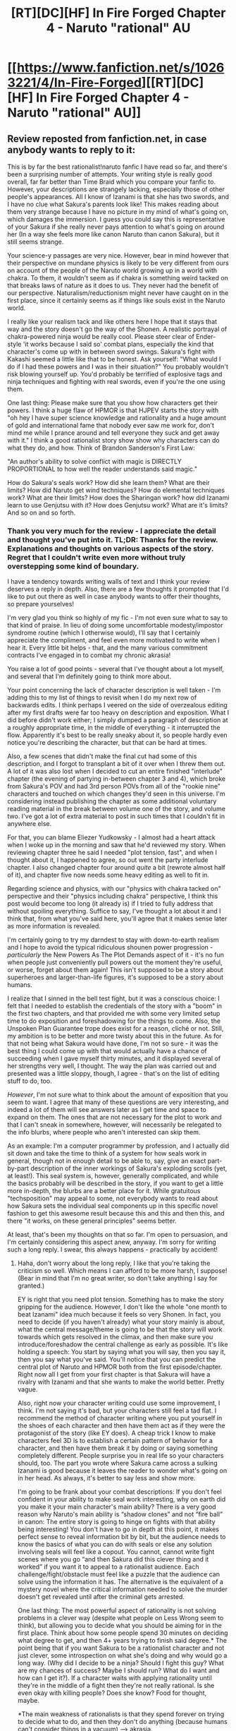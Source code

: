 #+TITLE: [RT][DC][HF] In Fire Forged Chapter 4 - Naruto "rational" AU

* [[https://www.fanfiction.net/s/10263221/4/In-Fire-Forged][[RT][DC][HF] In Fire Forged Chapter 4 - Naruto "rational" AU]]
:PROPERTIES:
:Author: omgimpwned
:Score: 13
:DateUnix: 1403996478.0
:DateShort: 2014-Jun-29
:END:

** Review reposted from fanfiction.net, in case anybody wants to reply to it:

This is by far the best rationalist!naruto fanfic I have read so far, and there's been a surprising number of attempts. Your writing style is really good overall, far far better than Time Braid which you compare your fanfic to. However, your descriptions are strangely lacking, especially those of other people's appearances. All I know of Izanami is that she has two swords, and I have no clue what Sakura's parents look like! This makes reading about them very strange because I have no picture in my mind of what's going on, which damages the immersion. I guess you could say this is representative of your Sakura if she really never pays attention to what's going on around her (In a way she feels more like canon Naruto than canon Sakura), but it still seems strange.

Your science-y passages are very nice. However, bear in mind however that their perspective on mundane physics is likely to be very different from ours on account of the people of the Naruto world growing up in a world with chakra. To them, it wouldn't seem as if chakra is something weird tacked on that breaks laws of nature as it does to us. They never had the benefit of our perspective. Naturalism/reductionism might never have caught on in the first place, since it certainly seems as if things like souls exist in the Naruto world.

I really like your realism tack and like others here I hope that it stays that way and the story doesn't go the way of the Shonen. A realistic portrayal of chakra-powered ninja would be really cool. Please steer clear of Ender-style 'it works because I said so' combat plans, especially the kind that character's come up with in between sword swings. Sakura's fight with Kakashi seemed a little like that to be honest. Ask yourself: "What would I do if I had these powers and I was in their situation?" You probably wouldn't risk blowing yourself up. You'd probably be terrified of explosive tags and ninja techniques and fighting with real swords, even if you're the one using them.

One last thing: Please make sure that you show how characters get their powers. I think a huge flaw of HPMOR is that HJPEV starts the story with "oh hey I have super science knowledge and rationality and a huge amount of gold and international fame that nobody ever saw me work for, don't mind me while I prance around and tell everyone they suck and get away with it." I think a good rationalist story show show why characters can do what they do, and how. Think of Brandon Sanderson's First Law:

"An author's ability to solve conflict with magic is DIRECTLY PROPORTIONAL to how well the reader understands said magic."

How do Sakura's seals work? How did she learn them? What are their limits? How did Naruto get wind techniques? How do elemental techniques work? What are their limits? How does the Sharingan work? how did Izanami learn to use Genjutsu with it? How does Genjutsu work? What are it's limits? And so on and so forth.
:PROPERTIES:
:Author: Sophronius
:Score: 3
:DateUnix: 1404152088.0
:DateShort: 2014-Jun-30
:END:

*** Thank you very much for the review - I appreciate the detail and thought you've put into it. TL;DR: Thanks for the review. Explanations and thoughts on various aspects of the story. Regret that I couldn't write even more without truly overstepping some kind of boundary.

I have a tendency towards writing walls of text and I think your review deserves a reply in depth. Also, there are a few thoughts it prompted that I'd like to put out there as well in case anybody wants to offer their thoughts, so prepare yourselves!

I'm very glad you think so highly of my fic - I'm not even sure what to say to that kind of praise. In lieu of doing some uncomfortable modesty/impostor syndrome routine (which I otherwise would), I'll say that I certainly appreciate the compliment, and feel even more motivated to write when I hear it. Every little bit helps - that, and the many various commitment contracts I've engaged in to combat my chronic akrasia!

You raise a lot of good points - several that I've thought about a lot myself, and several that I'm definitely going to think more about.

Your point concerning the lack of character description is well taken - I'm adding this to my list of things to revisit when I do my next row of backwards edits. I think perhaps I veered on the side of overzealous editing after my first drafts were far too heavy on description and exposition. What I did before didn't work either; I simply dumped a paragraph of description at a roughly appropriate time, in the middle of everything - it interrupted the flow. Apparently it's best to be really sneaky about it, so people hardly even notice you're describing the character, but that can be hard at times.

Also, a few scenes that didn't make the final cut had some of this description, and I forgot to transplant a bit of it over when I threw them out. A lot of it was also lost when I decided to cut an entire finished "interlude" chapter (the evening of partying in-between chapter 3 and 4), which broke from Sakura's POV and had 3rd person POVs from all of the "rookie nine" characters and touched on which changes they'd seen in this universe. I'm considering instead publishing the chapter as some additional voluntary reading material in the break between volume one of the story, and volume two. I've got a lot of extra material to post in such times that I couldn't fit in anywhere else.

For that, you can blame Eliezer Yudkowsky - I almost had a heart attack when I woke up in the morning and saw that he'd reviewed my story. When reviewing chapter three he said I needed "plot tension, fast", and when I thought about it, I happened to agree, so out went the party interlude chapter. I also changed chapter four around /quite/ a bit (rewrote almost half of it), and chapter five now needs some heavy editing as well to fit in.

Regarding science and physics, with our "physics with chakra tacked on" perspective and their "physics including chakra" perspective, I think this post would become too long (it already is) if I tried to fully address that without spoiling everything. Suffice to say, I've thought a lot about it and I think that, from what you've said here, you'll agree that it makes sense later as more information is revealed.

I'm certainly going to try my darndest to stay with down-to-earth realism and I hope to avoid the typical ridiculous shounen power progression - /particularly/ the New Powers As The Plot Demands aspect of it - it's no fun when people just conveniently pull powers out the moment they're useful, or worse, forget about them again! This isn't supposed to be a story about superheroes and larger-than-life figures, it's supposed to be a story about humans.

I realize that I sinned in the bell test fight, but it was a conscious choice: I felt that I needed to establish the credentials of the story with a "boom" in the first two chapters, and that provided me with some very limited setup time to do exposition and foreshadowing for the things to come. Also, the Unspoken Plan Guarantee trope does exist for a reason, cliché or not. Still, my ambition is to be better and more twisty about this in the future. As for that not being what Sakura would have done, I'm not so sure - it was the best thing I could come up with that would actually have a chance of succeeding when I gave myself thirty minutes, and it displayed several of her strengths very well, I thought. The way the plan was carried out and presented was a little sloppy, though, I agree - that's on the list of editing stuff to do, too.

/However/, I'm not sure what to think about the amount of exposition that you seem to want. I agree that many of these questions are very interesting, and indeed a lot of them will see answers later as I get time and space to expand on them. The ones that are not necessary for the plot to work and that I can't sneak in somewhere, however, will necessarily be relegated to the info blurbs, where people who aren't interested can skip them.

As an example: I'm a computer programmer by profession, and I actually did sit down and take the time to think of a system for how seals work in general, though not in enough detail to be able to, say, give an exact part-by-part description of the inner workings of Sakura's exploding scrolls (yet, at least!). This seal system is, however, generally complicated, and while the basics probably will be described in the story, if you want to get a little more in-depth, the blurbs are a better place for it. While gratuitous "techsposition" may appeal to some, not everybody wants to read about how Sakura sets the individual seal components up in this specific novel fashion to get this awesome result because this and this and then this, and there "it works, on these general principles" seems better.

At least, that's been my thoughts on that so far. I'm open to persuasion, and I'm certainly considering this aspect anew, anyway. I'm sorry for writing such a long reply. I swear, this always happens - practically by accident!
:PROPERTIES:
:Author: omgimpwned
:Score: 2
:DateUnix: 1404168659.0
:DateShort: 2014-Jul-01
:END:

**** Haha, don't worry about the long reply, I like that you're taking the criticism so well. Which means I can afford to be more harsh, I suppose! (Bear in mind that I'm no great writer, so don't take anything I say for granted.)

EY is right that you need plot tension. Something has to make the story gripping for the audience. However, I don't like the whole "one month to beat Izanami" idea much because it feels so very Shonen. In fact, you need to decide (if you haven't already) what your story mainly is about, what the central message/theme is going to be that the story will work towards which gets resolved in the climax, and then make sure you introduce/foreshadow the central challenge as early as possible. It's like holding a speech: You start by saying what you will say, then you say it, then you say what you've said. You'll notice that you can predict the central plot of Naruto and HPMOR both from the first episode/chapter. Right now all I get from your first chapter is that Sakura will have a rivalry with Izanami and that she wants to make the world better. Pretty vague.

Also, right now your character writing could use some improvement, I think. I'm not saying it's bad, but your characters still feel a tad flat. I recommend the method of character writing where you put yourself in the shoes of each character and then have them act as if they were the protagonist of the story (like EY does). A cheap trick I know to make characters feel 3D is to establish a certain pattern of behavior for a character, and then have them break it by doing or saying something completely different. People surprise you in real life so your characters should, too. The part you wrote where Sakura came across a sulking Izanami is good because it leaves the reader to wonder what's going on in her head. As always, it's better to say less and show more.

I'm going to be frank about your combat descriptions: If you don't feel confident in your ability to make seal work interesting, why on earth did you make it your main character's main ability? There is a very good reason why Naruto's main ability is “shadow clones” and not “fire ball” in canon: The entire story is going to hinge on fights with that ability being interesting! You don't have to go in depth at this point, it makes perfect sense to reveal information bit by bit, but the audience needs to know the basics of what you can do with seals or else any solution involving seals will feel like a copout. You cannot, cannot write fight scenes where you go “and then Sakura did this clever thing and it worked” if you want it to appeal to a rationalist audience. Each challenge/fight/obstacle must feel like a puzzle that the audience can solve using the information it has. The alternative is the equivalent of a mystery novel where the critical information needed to solve the murder doesn't get revealed until after the criminal gets arrested.

One last thing: The most powerful aspect of rationality is not solving problems in a clever way (despite what people on Less Wrong seem to think), but allowing you to decide what you should be aiming for in the first place. Think about how some people spend 30 minutes on deciding what degree to get, and then 4+ years trying to finish said degree.* The point being that if you want Sakura to be a rationalist character and not just clever, some introspection on what she's doing and why would go a long way. (Why did I decide to be a ninja? Should I fight this guy? What are my chances of success? Maybe I should run? What do I want and how can I get it?). If a character waits with applying rationality until they're in the middle of a fight then they're not really rational. Is she even okay with killing people? Does she know? Food for thought, maybe.

*The main weakness of rationalists is that they spend forever on trying to decide what to do, and then they don't do anything (because humans can't consider things in a vacuum) --> akrasia.
:PROPERTIES:
:Author: Sophronius
:Score: 3
:DateUnix: 1404239137.0
:DateShort: 2014-Jul-01
:END:

***** Thank you for the blunt candor - I appreciate it, and if you've got more of it in the future, I do urge you to not hold back in consideration of my fragile ego. One of the best ways to get better at stuff is finding out what you're doing wrong, and then correcting that. A lot of what I do is me operating on pure intuition, and a lot of this feedback really helps make things much more explicit so I can /learn/ things, which is, to me, a large part of the entire point of writing this story - it's extremely valuable to me!

I carry around with me at all times a small bag of my favorite candy, of which I will only partake when I just did something like realizing an error I made and corrected on that (and will also try to think positive thoughts and feel nice about it). I get another feel-good reward cookie if I discover further good reason to believe that I indeed corrected successfully (for example, a later review states that now it's much better, and I agree). I note that, generally, I don't eat a lot of candy at all (it's expensive in Denmark).

As a strategy, I've found it works... fairly well, though it's no miracle cure. At least my own impression is that it mostly weans me off reacting negatively when people tell me I'm wrong, or have made errors.

*Mild story meta-spoilers ahead.*

On the topic of plot tension: much like EY, I've plotted the story along episodic arcs which are largely self-contained mini stories. As the introductory arc (ending with next chapter), the Spark arc is more aimed towards introduction and setting-up than later arcs will be - tension is going to ratchet up sharply in the very near future.

Granted, if I rewrote the first arc entirely I would probably do it very differently, given the perspective I've gotten since I wrote it almost half a year ago. I may even do that, eventually. That being said, given the arc's purpose and how it's meant to fit in, it's hard to change it for more "main plot tension". Maybe not impossible, but difficult without major changes to the entire story structure. I'm moving on for now though, as I think, while it's by no means a perfect introductory arc, at least it does its job... passably. I /think/.

I do think I can make the seal-work interesting, /and/ make it work in combat - maybe you misunderstood what I meant with the basics. There is a grounding in the basic principles coming, bit by bit, when it fits in, so people can understand what's going on and so Sakura's seals aren't just a bunch of black boxes - I don't intend to generally do the "oh, this works because I say it does" thing. However, the way you put it raises it to a more conscious level of consideration that it hadn't been at before, so thank you for that - I'll try keep it more firmly in mind now.

I originally hesitated to call the story explicitly rational, and maybe I still should. I've mentioned before that it's mostly /later/ in the story that a label like "rationalfic" could more justifiably be applied. So far it's mostly a classic take on a "rational" universe (another way of saying it tries to make sense and be realistic) with the effort of trying to write it well narratively, and that's it; the characters we've seen are certainly not explicit rationalists of any kind. For example, Sakura is clever, yes, but she is /not/ a typical rational protagonist right now, and I don't mean for her to be. I don't want to spoil too much, but be realistic - how many of us truly know exactly what we want to do when we're fifteen years old, and why we want to do that?

You say you want to see how people arrive at their powers (and you seem to count things like rationality as powers) - well... there you are. Sakura is simply a somewhat bright fifteen-year old girl. She doesn't herself know the answers to all of those questions, nor even that she should be asking them, for the most part. My story consists of three planned volumes, all of them fairly long, and this is simply the first. There's a long way to go yet. In fact, while I haven't exactly considered this perspective, you might say that what I'm really writing right now is in fact the prequel to volumes two and three. And I do know where I'm going - I knew what the ending was going to be before I wrote the first word of chapter one. In fact, I wrote some of the ending as the very first thing I did at all. The entire story is plotted on an arc-by-arc basis, so far, letting me shift things around as I need without compromising the larger picture.

As for my characters being flat, that's... disturbing to hear, and a very serious problem if it's true. I already do the thing with putting myself in the shoes of the characters, in fact. Can you elaborate a bit more on this issue? If you mean Sakura, I could be in deep trouble. If you mean Naruto, Izanami or Kakashi, the only thing I can say is that I haven't had the time to dig into the characters yet, but that it certainly is... coming. If you mean anyone else, then I'm much less worried.

Again, thank you very much for the feedback.
:PROPERTIES:
:Author: omgimpwned
:Score: 2
:DateUnix: 1404257563.0
:DateShort: 2014-Jul-02
:END:

****** You're right, I did implicitly assume that you were writing a rationalist fic due to the sections on chakra and science. It seemed to imply that the story was going to gradually evolve towards solving the science behind chakra, with Sakura leading the way HJPEV-style. If that's not your intention then explaining the logic behind the techniques is much less important, as long as we know what they do. However, I still don't like the part where "Sakura is so smart she invented a brilliant Anbu-technique all on her own" without explaining the thing that she actually did. It sounds like an informed ability this way.

Don't take my bit on characters being flat too seriously: I did mean only a little bit flat. It's mostly Naruto and Izanami who seem like they need some more depth, though that could just be because it's still early in the story. Sakura's narration implies a good deal of character but there simply isn't much we know about her. She has invisible parents who apparently don't want her to be a ninja but we don't know why; she wants to be a ninja but we don't know why; she wants to improve the world but we don't know why. In each of those points in the story you had a great opportunity to reveal a bit about her background, but you chose not to.

Speaking of which, every passage you write is supposed to have a point. Ask yourself: Why is this scene in my story and what would the story lose if I cut it out? If you're not going to reveal any new information in the whole "tell us about yourselves" segment, why does it need to be in your story? In canon Naruto, most of the main plot was revealed in that scene. You lost a great opportunity to do some foreshadowing of your own there. Or you could have replaced it with something else entirely.
:PROPERTIES:
:Author: Sophronius
:Score: 3
:DateUnix: 1404324984.0
:DateShort: 2014-Jul-02
:END:

******* There are plenty of obviously good reasons not to be a ninja. It's hard work that's liable to get you killed, for one.

As for Sakura's motivation...does a character need a reason to want to help people? Many people are raised in such a way as to naturally have an impulse of kindness. Sakura's will is probably extremely strong.

It would be nice to know more about why she chose to be a ninja, but I imagine it has something to do with taking advantage of Ninjutsu to further her other goals.
:PROPERTIES:
:Author: EndlessStrategy
:Score: 1
:DateUnix: 1404499210.0
:DateShort: 2014-Jul-04
:END:

******** It could also be as simple as "ninja are awesome and do cool things and are the heroes and protectors of the village and if I were a ninja the other girls wouldn't pick on me for being smart and everyone would think I was cool."

She /is/ 15, after all. Those are the kind of things that motivate 15-year-olds.
:PROPERTIES:
:Author: eaglejarl
:Score: 2
:DateUnix: 1404860264.0
:DateShort: 2014-Jul-09
:END:


** Strange that Tsunade makes medic-nins swear a Fantasy!Hippocratic Oath when she clearly has not done the same thing.

Though I suppose she could have in this universe... That would vastly change the character.
:PROPERTIES:
:Author: JackStargazer
:Score: 3
:DateUnix: 1404001854.0
:DateShort: 2014-Jun-29
:END:

*** The idea isn't something that I've just pulled entirely out of thin air - there are similar rules in Naruto canon. It's not quite a hippocratic oath per se, but I /have/ fleshed the rules that do exist in Naruto canon out quite a bit, as well as changed them around - like with a lot of other stuff. The actual canon rules are:

1. No medic ninja shall ever stop medical treatment until the lives of their party members have come to an end.

2. No medic ninja shall ever stand on the front lines.

3. No medic ninja shall ever die until they are the last of their platoon.

4. Only those medic ninja who have mastered the Strength of a Hundred Technique of the ninja art Creation Rebirth are permitted to discard the above-mentioned laws.
:PROPERTIES:
:Author: omgimpwned
:Score: 1
:DateUnix: 1404021401.0
:DateShort: 2014-Jun-29
:END:

**** u/PeridexisErrant:
#+begin_quote
  Only those medic ninja who have mastered the Strength of a Hundred Technique or the ninja art Creation Rebirth are permitted to discard the above-mentioned laws.
#+end_quote

> "Except me, I'm special"
:PROPERTIES:
:Author: PeridexisErrant
:Score: 6
:DateUnix: 1404022246.0
:DateShort: 2014-Jun-29
:END:

***** It does make sense; only medical ninja who are super badass and a bitch to kill can put themselves in danger.
:PROPERTIES:
:Author: gumballhassassin
:Score: 2
:DateUnix: 1404040404.0
:DateShort: 2014-Jun-29
:END:

****** This is not "only unkillable medics may put themselves in harm's way", this is "medics who have one of my two unique signature techniques are exempt from the rules".

"Medics must keep themselves alive for the sake of their comrades" would basically cover the first three rules, and a charitable interpretation of the fourth. But when you think of the other perfect-defense type techniques in canon, calling out two by name makes very little sense... unless you look at Tsunade's character flaws, in which case it makes perfect sense. I hope for the sake this amazing universe that medics are a little more flexible now that she's elsewhere...
:PROPERTIES:
:Author: PeridexisErrant
:Score: 3
:DateUnix: 1404041518.0
:DateShort: 2014-Jun-29
:END:

******* I think that if they weren't in some way sensible enough that people could take them seriously and get some use out of them, they probably wouldn't have stayed around for long after Tsunade left - even a Sannin can only get away with so much.

It's true that number four always bothered me in particular - it seems much more like the kind of dramatic flourish that you'd go for in shounen so you could do a badass speech at an appropriate time (see [[http://www.narutobase.net/manga/Naruto/577]] and the next page).
:PROPERTIES:
:Author: omgimpwned
:Score: 1
:DateUnix: 1404046111.0
:DateShort: 2014-Jun-29
:END:

******** Whereas in this universe, I should hope, the logical response would have been to Tsukuyomi her halfway through the speech.
:PROPERTIES:
:Author: JackStargazer
:Score: 2
:DateUnix: 1404058636.0
:DateShort: 2014-Jun-29
:END:

********* You intend to wait that long?

(Edit: Derp)
:PROPERTIES:
:Author: omgimpwned
:Score: 1
:DateUnix: 1404061398.0
:DateShort: 2014-Jun-29
:END:

********** The benefit of Tsukuyomi and genjutsu in general is that you can use it like Izanami did in the current chapter, start it at any point, and at first make it seem like nothing has happened.

Realistically speaking it happened right after your foe raised their eyes to meet yours and inhaled to start their hero monologue. The trick is then to wheels-in-wheels it by having the you in the illusion then 'use' the technique halfway through the speech, so that you can see what kind of counter they might have to it after you alert them to it. Then keep doing it over and over so they can never tell what is real and what isn't.

Effectively you curse them to 'Eternal Waking', that [[http://tvtropes.org/pmwiki/pmwiki.php/Main/DreamWithinADream][dream within a dream.]]

Man, everything about the Sharingan is basically nightmare fuel.
:PROPERTIES:
:Author: JackStargazer
:Score: 2
:DateUnix: 1404083049.0
:DateShort: 2014-Jun-30
:END:

*********** Everything about genjutsu which is virtually indistinguishable from reality is basically nightmare fuel, I think. Luckily, most genjutsu isn't quite that solid when you examine the seams more closely, and there /are/ counters - in most cases anybody with the proper training could find out whether they were in a genjutsu or not if they suspected it, and get out of it eventually.

Unless you got hit by one of the really heavy techniques, like Tsukuyomi, in which case the appropriate response is probably going to be something along the lines of [[http://i.imgur.com/i28SsG9.png][this]], followed by a suitable amount of existential terror.
:PROPERTIES:
:Author: omgimpwned
:Score: 1
:DateUnix: 1404085705.0
:DateShort: 2014-Jun-30
:END:


***** Which fits Tsunade to a tee.
:PROPERTIES:
:Author: MadScientist14159
:Score: 1
:DateUnix: 1405026375.0
:DateShort: 2014-Jul-11
:END:


** Another great chapter. It just occurred to me that the reason that Sakura's alarm didn't go off in the first chapter might be that she used parts from it to make her simultaneous paper bomb.
:PROPERTIES:
:Author: gamarad
:Score: 2
:DateUnix: 1404016871.0
:DateShort: 2014-Jun-29
:END:

*** Or she could have tried to make the timer using her own mana(I hate spelling) in an effort to make a better timer for the scrolls.
:PROPERTIES:
:Author: Traiden04
:Score: 2
:DateUnix: 1404025712.0
:DateShort: 2014-Jun-29
:END:


*** That's not a bad theory at all - certainly, there are some grains of truth to it!
:PROPERTIES:
:Author: omgimpwned
:Score: 1
:DateUnix: 1404021478.0
:DateShort: 2014-Jun-29
:END:

**** I was assuming it was because she'd taken the clock apart to see how it worked, and it hadn't been put back together perfectly.
:PROPERTIES:
:Author: fortycakes
:Score: 1
:DateUnix: 1404204428.0
:DateShort: 2014-Jul-01
:END:


** Do I need to have read Naruto to enjoy this?
:PROPERTIES:
:Author: iliketokilldeer
:Score: 1
:DateUnix: 1404430477.0
:DateShort: 2014-Jul-04
:END:

*** Several reviewers have already said that they didn't know anything about Naruto, but still enjoyed the story. Also, I /tried/ to write it so that would be the case - so overall I would say no.
:PROPERTIES:
:Author: omgimpwned
:Score: 1
:DateUnix: 1404432958.0
:DateShort: 2014-Jul-04
:END:


*** Nope. If you've seen the anime it will add some background, because you'll know e.g. why Naruto is a big deal and why he never gets tired. But it's not necessary from what I've seen so far.
:PROPERTIES:
:Author: eaglejarl
:Score: 1
:DateUnix: 1404860429.0
:DateShort: 2014-Jul-09
:END:


** [deleted]
:PROPERTIES:
:Score: 1
:DateUnix: 1404272464.0
:DateShort: 2014-Jul-02
:END:

*** That's a good catch, thanks. I'll have to think about that issue and resolve it somehow when I next edit back.
:PROPERTIES:
:Author: omgimpwned
:Score: 1
:DateUnix: 1404432997.0
:DateShort: 2014-Jul-04
:END:

**** I'd thought (though I'm not sure how this fits in with your story's model of chakra working) that it worked by releasing chakra in a way analogous to creating a highly-compressed gas under one's feet, and as the chakra "expands" it pushes the user, or she releases the chakra in a continuous "jet" to power the jump. (Though if this is the case, Naruto should probably be able to fly once someone points it out to him, especially if he has wind-natured chakra.)

Alternatively, perhaps what feels like channelling a burst of chakra out of one's feet is actually sending a pulse down one's leg muscles in order to jump further, but I think that's a different technique.
:PROPERTIES:
:Author: fortycakes
:Score: 1
:DateUnix: 1404469947.0
:DateShort: 2014-Jul-04
:END:


** I went into this more thoroughly in the review I left, but I forgot to log in so it ended up as a guest review. You use semicolons too often and incorrectly. It shouldn't take too long to fix once you look up the grammar rules. It might seem unnecessary to fix minor grammar issues, but it can turn off some readers, though fanfic readers are generally more tolerant. Also, I when I first started reading your fic I was a bit turned off because the story starts in a really cliched way (the main character hurrying out of bed). This wouldn't have been an issue except that you focus a bit more than necessary on how Sakura hurries. It gets a bit redundant and tedious to read. Other than that I'm liking the way the story is going so I look forward to reading the rest.
:PROPERTIES:
:Author: Timewinders
:Score: 0
:DateUnix: 1404268340.0
:DateShort: 2014-Jul-02
:END:

*** I saw the review, but couldn't reply because it was a guest review. First of all, thanks for the review!

I know I have an issue with the semicolons, and I'm working on it. I'm actually currently looking for betas to resolve issues like that one, and some time before the next chapter goes back, I'm going to do a cursory editing back and resolve a lot of the minor issues that have been pointed out.

I've been made keenly aware that the beginning is horribly cliché and has a lot of problems, and I'm starting to regret having done it that way. At some point, I will probably change it to something entirely different. However, that isn't right now - I'd rather focus on writing ahead and keeping up a decent backlog than getting too bogged down in editing.
:PROPERTIES:
:Author: omgimpwned
:Score: 1
:DateUnix: 1404433178.0
:DateShort: 2014-Jul-04
:END:

**** Yeah, I agree it's nothing major. Just something to keep in mind for the future.
:PROPERTIES:
:Author: Timewinders
:Score: 2
:DateUnix: 1404433413.0
:DateShort: 2014-Jul-04
:END:


**** One thing I do is keep a google doc called "2YE fixes" for The Two Year Emperor. Periodically I go back and read a chapter when the mood strikes; I note down any errors that I spot and don't worry about it. Eventually, when I have the tuits, I sweep through and fix all the issues. It's working pretty well for me so far.
:PROPERTIES:
:Author: eaglejarl
:Score: 1
:DateUnix: 1404860593.0
:DateShort: 2014-Jul-09
:END:

